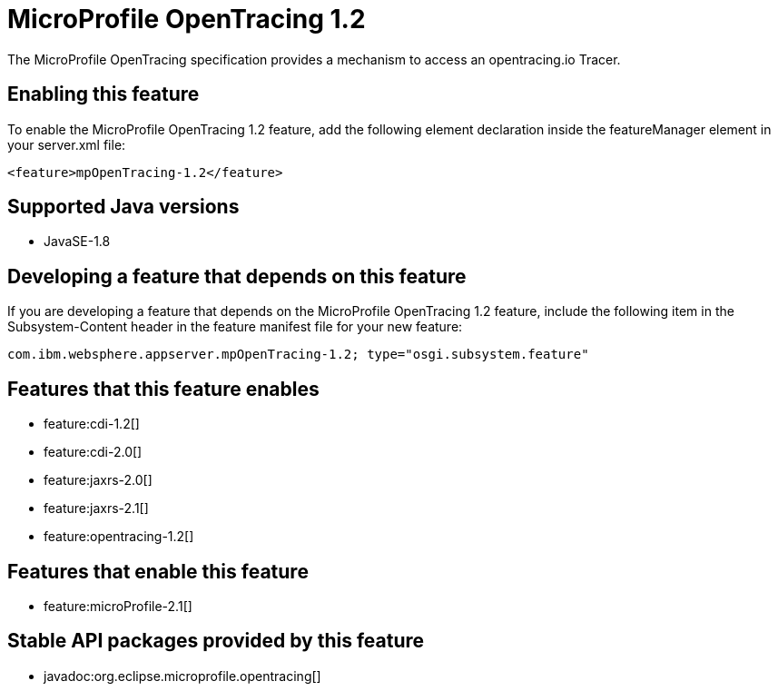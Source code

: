 = MicroProfile OpenTracing 1.2
:linkcss: 
:page-layout: feature
:nofooter: 

The MicroProfile OpenTracing specification provides a mechanism to access an opentracing.io Tracer.

== Enabling this feature
To enable the MicroProfile OpenTracing 1.2 feature, add the following element declaration inside the featureManager element in your server.xml file:


----
<feature>mpOpenTracing-1.2</feature>
----

== Supported Java versions

* JavaSE-1.8

== Developing a feature that depends on this feature
If you are developing a feature that depends on the MicroProfile OpenTracing 1.2 feature, include the following item in the Subsystem-Content header in the feature manifest file for your new feature:


[source,]
----
com.ibm.websphere.appserver.mpOpenTracing-1.2; type="osgi.subsystem.feature"
----

== Features that this feature enables
* feature:cdi-1.2[]
* feature:cdi-2.0[]
* feature:jaxrs-2.0[]
* feature:jaxrs-2.1[]
* feature:opentracing-1.2[]

== Features that enable this feature
* feature:microProfile-2.1[]

== Stable API packages provided by this feature
* javadoc:org.eclipse.microprofile.opentracing[]
